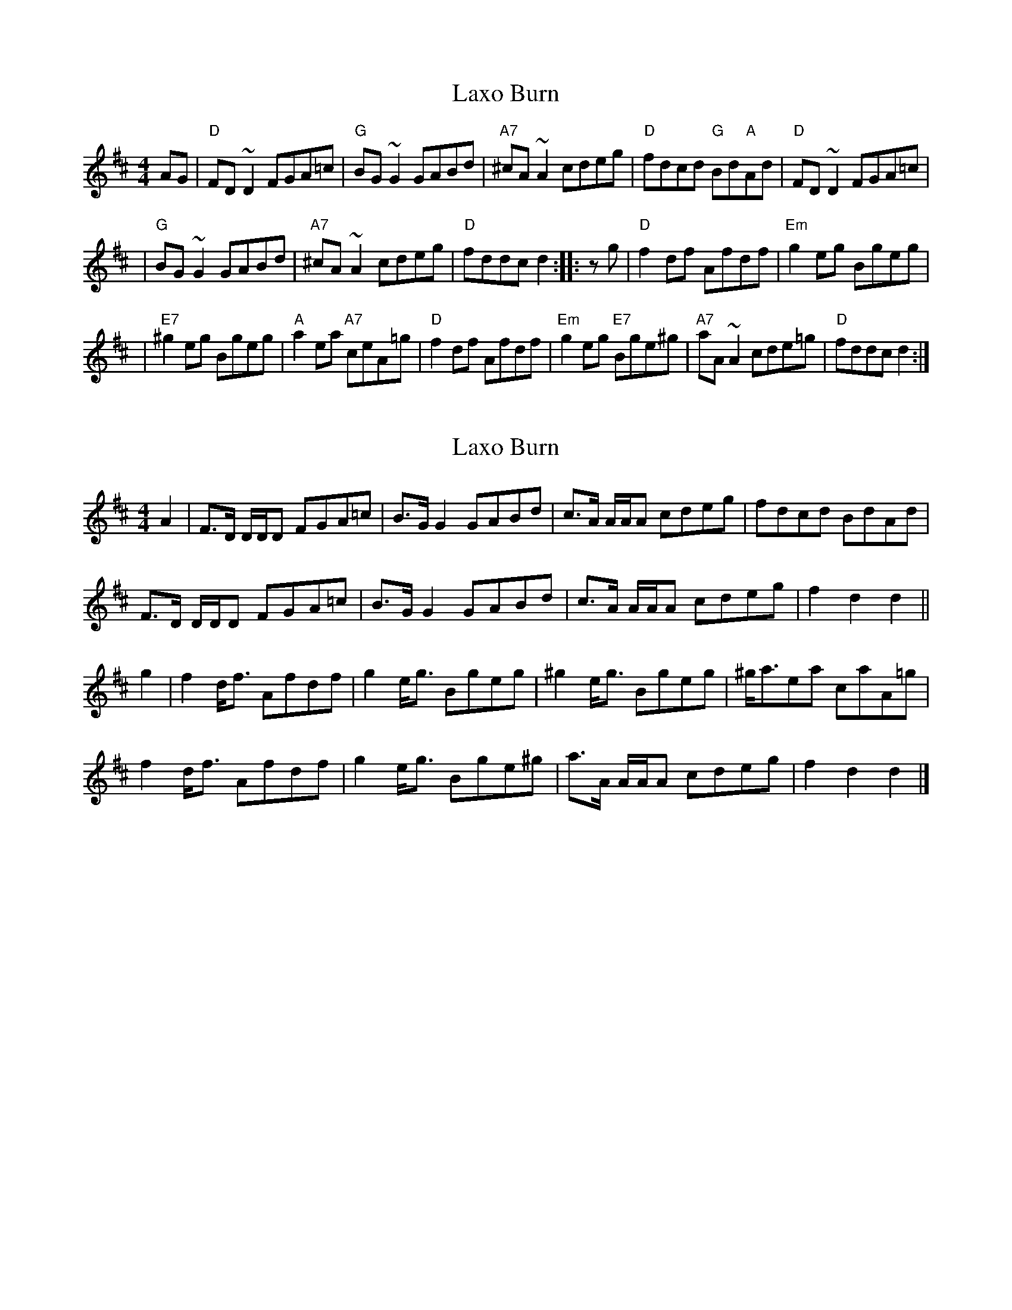 X: 1
T: Laxo Burn
Z: Alan Wilson
S: https://thesession.org/tunes/14799#setting27310
R: reel
M: 4/4
L: 1/8
K: Dmaj
AG | "D"FD~D2 FGA=c | "G"BG~G2 GABd | "A7"^cA~A2 cdeg | "D"fdcd "G"Bd"A"Ad | "D"FD~D2 FGA=c |
| "G"BG~G2 GABd | "A7"^cA~A2 cdeg | "D"fddc d2 :: zg | "D"f2df Afdf | "Em"g2eg Bgeg |
| "E7"^g2eg Bgeg | "A"a2ea "A7"ceA=g | "D"f2df Afdf | "Em"g2eg "E7"Bge^g | "A7"aA~A2 cde=g | "D"fddc d2 :|
X: 2
T: Laxo Burn
Z: Nigel Gatherer
S: https://thesession.org/tunes/14799#setting27311
R: reel
M: 4/4
L: 1/8
K: Dmaj
A2 | F>D D/D/D FGA=c | B>G G2 GABd | c>A A/A/A cdeg | fdcd BdAd |
F>D D/D/D FGA=c | B>G G2 GABd | c>A A/A/A cdeg | f2 d2 d2 ||
g2 | f2 d<f Afdf | g2 e<g Bgeg | ^g2 e<g Bgeg | ^g<aea caA=g |
f2 d<f Afdf | g2 e<g Bge^g | a>A A/A/A cdeg | f2 d2 d2 |]
